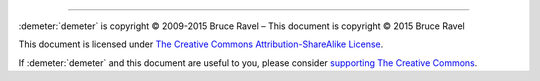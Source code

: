 
.. endpar::

.. endpar::
   
		      
--------------

:demeter:`demeter` is copyright |copy| 2009-2015 Bruce Ravel |ndash| This document is
copyright |copy| 2015 Bruce Ravel

.. :mark:`somerights,.`

This document is licensed under `The Creative Commons Attribution-ShareAlike License <http://creativecommons.org/licenses/by-sa/3.0/>`__.

.. :linebreak:`.`

If :demeter:`demeter` and this document are useful to you, please
consider `supporting The Creative Commons
<http://creativecommons.org/support/>`__.

.. |copy|   unicode:: U+000A9 .. COPYRIGHT SIGN
.. |ndash|  unicode:: U+2013  .. EN DASH
